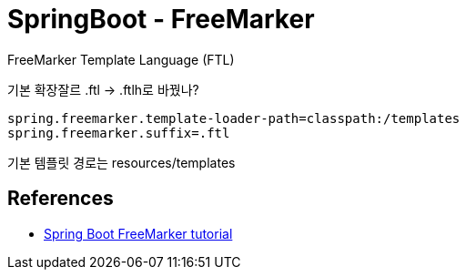 = SpringBoot - FreeMarker

FreeMarker Template Language (FTL)

기본 확장잘르 .ftl -> .ftlh로 바꿨나?

----
spring.freemarker.template-loader-path=classpath:/templates
spring.freemarker.suffix=.ftl
----

기본 템플릿 경로는 resources/templates



== References
* http://zetcode.com/springboot/freemarker/[Spring Boot FreeMarker tutorial]
